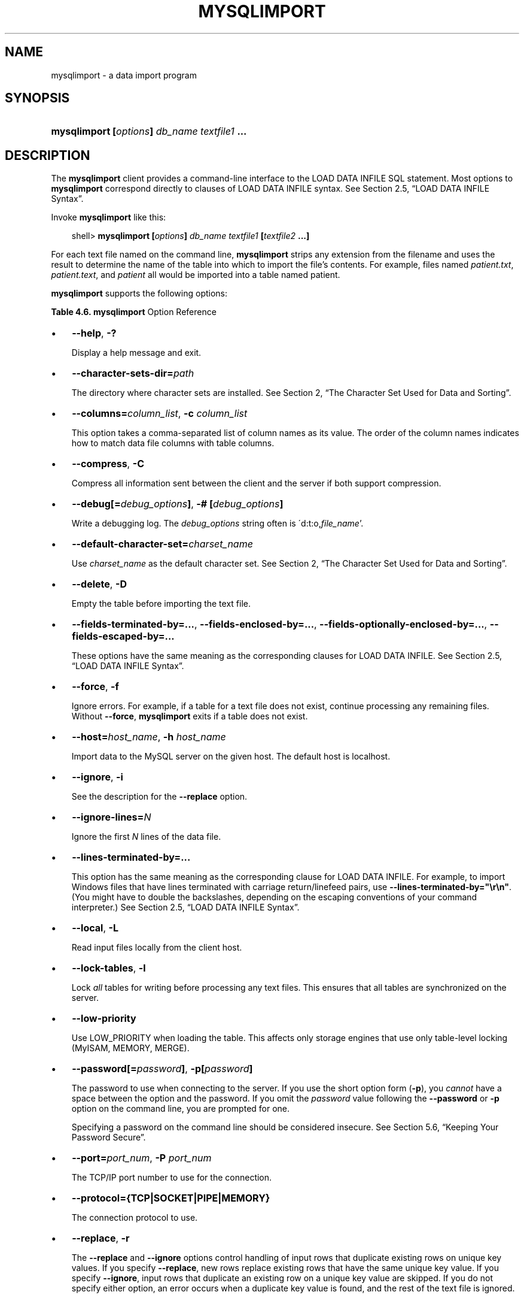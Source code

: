 .\"     Title: \fBmysqlimport\fR
.\"    Author: 
.\" Generator: DocBook XSL Stylesheets v1.70.1 <http://docbook.sf.net/>
.\"      Date: 01/11/2008
.\"    Manual: MySQL Database System
.\"    Source: MySQL 5.0
.\"
.TH "\fBMYSQLIMPORT\fR" "1" "01/11/2008" "MySQL 5.0" "MySQL Database System"
.\" disable hyphenation
.nh
.\" disable justification (adjust text to left margin only)
.ad l
.SH "NAME"
mysqlimport \- a data import program
.SH "SYNOPSIS"
.HP 44
\fBmysqlimport [\fR\fB\fIoptions\fR\fR\fB] \fR\fB\fIdb_name\fR\fR\fB \fR\fB\fItextfile1\fR\fR\fB ...\fR
.SH "DESCRIPTION"
.PP
The
\fBmysqlimport\fR
client provides a command\-line interface to the
LOAD DATA INFILE
SQL statement. Most options to
\fBmysqlimport\fR
correspond directly to clauses of
LOAD DATA INFILE
syntax. See
Section\ 2.5, \(lqLOAD DATA INFILE Syntax\(rq.
.PP
Invoke
\fBmysqlimport\fR
like this:
.sp
.RS 3n
.nf
shell> \fBmysqlimport [\fR\fB\fIoptions\fR\fR\fB] \fR\fB\fIdb_name\fR\fR\fB \fR\fB\fItextfile1\fR\fR\fB [\fR\fB\fItextfile2\fR\fR\fB ...]\fR
.fi
.RE
.PP
For each text file named on the command line,
\fBmysqlimport\fR
strips any extension from the filename and uses the result to determine the name of the table into which to import the file's contents. For example, files named
\fIpatient.txt\fR,
\fIpatient.text\fR, and
\fIpatient\fR
all would be imported into a table named
patient.
.PP
\fBmysqlimport\fR
supports the following options:
.PP
.B Table\ 4.6.\ \fBmysqlimport\fR Option Reference
.sp -1n
.TS
allbox tab(:);
lB lB lB lB.
T{
\fBFormat\fR
T}:T{
\fBConfig File\fR
T}:T{
\fBDescription\fR
T}:T{
\fBIntroduced\fR
T}
.T&
l l l l
l l l l
l l l l
l l l l
l l l l
l l l l
l l ^ l
l l l l
l l ^ l
l l l l
l l ^ l
l l ^ l
l l l l
l l ^ l
l l l l
l l l l
l l l l
l l ^ l
l l l l
l l ^ l
l l l l
l l l l
l l l l
l l ^ l
l l l l
l l ^ l
l l l l
l l l l
l l l l
l l ^ l
l l l l
l l ^ l
l l l l
l l ^ l
l l l l
l l l l
l l l l
l l l l
l l l l
l l l l
l l ^ l
l l l l
l l ^ l
l l l l
l l l l
l l ^ l
l l ^ l
l l l l
l l l l
l l ^ l.
T{
\-\-columns=column_list
T}:T{
columns
T}:T{
This option takes a comma\-separated list of column names as its  value
T}:T{
\ 
T}
T{
\-\-fields\-enclosed\-by=string
T}:T{
fields\-enclosed\-by
T}:T{
This option has the same meaning as the corresponding clause for  LOAD DATA INFILE
T}:T{
\ 
T}
T{
\-\-fields\-escaped\-by
T}:T{
fields\-escaped\-by
T}:T{
This option has the same meaning as the corresponding clause for  LOAD DATA INFILE
T}:T{
\ 
T}
T{
\-\-fields\-optionally\-enclosed\-by=string
T}:T{
fields\-optionally\-enclosed\-by
T}:T{
This option has the same meaning as the corresponding clause for  LOAD DATA INFILE
T}:T{
\ 
T}
T{
\-\-fields\-terminated\-by=string
T}:T{
fields\-terminated\-by
T}:T{
\-\- This option has the same meaning as the corresponding clause  for LOAD DATA INFILE
T}:T{
\ 
T}
T{
\-\-force
T}:T{
force
T}:T{
Continue even if an SQL error occurs
T}:T{
\ 
T}
T{
\-f
T}:T{
\ 
T}::T{
\ 
T}
T{
\-\-help
T}:T{
\ 
T}:T{
Display help message and exit
T}:T{
\ 
T}
T{
\-?
T}:T{
\ 
T}::T{
\ 
T}
T{
\-\-host=host_name
T}:T{
host
T}:T{
Connect to the MySQL server on the given host
T}:T{
\ 
T}
T{
\-h host_name
T}:T{
\ 
T}::T{
\ 
T}
T{
\-c columns_list
T}:T{
\ 
T}::T{
\ 
T}
T{
\-\-ignore
T}:T{
ignore
T}:T{
See the description for the \-\-replace option
T}:T{
\ 
T}
T{
\-i
T}:T{
\ 
T}::T{
\ 
T}
T{
\-\-ignore\-lines=N
T}:T{
ignore\-lines
T}:T{
Ignore the first N lines of the data file
T}:T{
\ 
T}
T{
\-\-lines\-terminated\-by=string
T}:T{
lines\-terminated\-by
T}:T{
This option has the same meaning as the corresponding clause for  LOAD DATA INFILE
T}:T{
\ 
T}
T{
\-\-local
T}:T{
local
T}:T{
Read input files locally from the client host
T}:T{
\ 
T}
T{
\-L
T}:T{
\ 
T}::T{
\ 
T}
T{
\-\-lock\-tables
T}:T{
lock\-tables
T}:T{
Lock all tables for writing before processing any text files
T}:T{
\ 
T}
T{
\-l
T}:T{
\ 
T}::T{
\ 
T}
T{
\-\-low\-priority
T}:T{
low\-priority
T}:T{
Use LOW_PRIORITY when loading the table.
T}:T{
\ 
T}
T{
\-\-password[=password]
T}:T{
password
T}:T{
The password to use when connecting to the server
T}:T{
\ 
T}
T{
\-\-compress
T}:T{
compress
T}:T{
Compress all information sent between the client and the server
T}:T{
\ 
T}
T{
\-p[password]
T}:T{
\ 
T}::T{
\ 
T}
T{
\-\-port=port_num
T}:T{
port
T}:T{
The TCP/IP port number to use for the connection
T}:T{
\ 
T}
T{
\-P port_num
T}:T{
\ 
T}::T{
\ 
T}
T{
\-\-protocol={TCP|SOCKET|PIPE|MEMORY}
T}:T{
protocol
T}:T{
The connection protocol to use
T}:T{
\ 
T}
T{
\-\-replace
T}:T{
replace
T}:T{
The \-\-replace and \-\-ignore options control handling of input rows  that duplicate existing rows on unique key values
T}:T{
\ 
T}
T{
\-\-silent
T}:T{
silent
T}:T{
Produce output only when errors occur
T}:T{
\ 
T}
T{
\-s
T}:T{
\ 
T}::T{
\ 
T}
T{
\-\-socket=path
T}:T{
socket
T}:T{
For connections to localhost
T}:T{
\ 
T}
T{
\-S path
T}:T{
\ 
T}::T{
\ 
T}
T{
\-\-ssl\-ca=file_name
T}:T{
ssl\-ca
T}:T{
The path to a file that contains a list of trusted SSL CAs
T}:T{
\ 
T}
T{
\-C
T}:T{
\ 
T}::T{
\ 
T}
T{
\-\-ssl\-capath=directory_name
T}:T{
ssl\-capath
T}:T{
The path to a directory that contains trusted SSL CA certificates  in PEM format
T}:T{
\ 
T}
T{
\-\-ssl\-cert=file_name
T}:T{
ssl\-cert
T}:T{
The name of the SSL certificate file to use for establishing a  secure connection
T}:T{
\ 
T}
T{
\-\-ssl\-cipher=cipher_list
T}:T{
ssl\-cipher
T}:T{
A list of allowable ciphers to use for SSL encryption
T}:T{
\ 
T}
T{
\-\-ssl\-key=file_name
T}:T{
ssl\-key
T}:T{
The name of the SSL key file to use for establishing a secure  connection
T}:T{
\ 
T}
T{
\-\-ssl\-verify\-server\-cert
T}:T{
ssl\-verify\-server\-cert
T}:T{
The server's Common Name value in its certificate is verified  against the hostname used when connecting to the server
T}:T{
\ 
T}
T{
\-\-user=user_name,
T}:T{
user
T}:T{
The MySQL username to use when connecting to the server
T}:T{
\ 
T}
T{
\-u user_name
T}:T{
\ 
T}::T{
\ 
T}
T{
\-\-verbose
T}:T{
\ 
T}:T{
Verbose mode
T}:T{
\ 
T}
T{
\-v
T}:T{
\ 
T}::T{
\ 
T}
T{
\-\-version
T}:T{
\ 
T}:T{
Display version information and exit
T}:T{
\ 
T}
T{
\-# [debug_options]
T}:T{
debug
T}:T{
Write a debugging log
T}:T{
\ 
T}
T{
\-V
T}:T{
\ 
T}::T{
\ 
T}
T{
\-\-debug[=debug_options]
T}:T{
\ 
T}::T{
\ 
T}
T{
\-\-default\-character\-set=charset_name
T}:T{
default\-character\-set
T}:T{
Use charset_name as the default character set
T}:T{
\ 
T}
T{
\-\-delete
T}:T{
delete
T}:T{
Empty the table before importing the text file
T}:T{
\ 
T}
T{
\-D
T}:T{
\ 
T}::T{
\ 
T}
.TE
.sp
.TP 3n
\(bu
\fB\-\-help\fR,
\fB\-?\fR
.sp
Display a help message and exit.
.TP 3n
\(bu
\fB\-\-character\-sets\-dir=\fR\fB\fIpath\fR\fR
.sp
The directory where character sets are installed. See
Section\ 2, \(lqThe Character Set Used for Data and Sorting\(rq.
.TP 3n
\(bu
\fB\-\-columns=\fR\fB\fIcolumn_list\fR\fR,
\fB\-c \fR\fB\fIcolumn_list\fR\fR
.sp
This option takes a comma\-separated list of column names as its value. The order of the column names indicates how to match data file columns with table columns.
.TP 3n
\(bu
\fB\-\-compress\fR,
\fB\-C\fR
.sp
Compress all information sent between the client and the server if both support compression.
.TP 3n
\(bu
\fB\-\-debug[=\fR\fB\fIdebug_options\fR\fR\fB]\fR,
\fB\-# [\fR\fB\fIdebug_options\fR\fR\fB]\fR
.sp
Write a debugging log. The
\fIdebug_options\fR
string often is
\'d:t:o,\fIfile_name\fR'.
.TP 3n
\(bu
\fB\-\-default\-character\-set=\fR\fB\fIcharset_name\fR\fR
.sp
Use
\fIcharset_name\fR
as the default character set. See
Section\ 2, \(lqThe Character Set Used for Data and Sorting\(rq.
.TP 3n
\(bu
\fB\-\-delete\fR,
\fB\-D\fR
.sp
Empty the table before importing the text file.
.TP 3n
\(bu
\fB\-\-fields\-terminated\-by=...\fR,
\fB\-\-fields\-enclosed\-by=...\fR,
\fB\-\-fields\-optionally\-enclosed\-by=...\fR,
\fB\-\-fields\-escaped\-by=...\fR
.sp
These options have the same meaning as the corresponding clauses for
LOAD DATA INFILE. See
Section\ 2.5, \(lqLOAD DATA INFILE Syntax\(rq.
.TP 3n
\(bu
\fB\-\-force\fR,
\fB\-f\fR
.sp
Ignore errors. For example, if a table for a text file does not exist, continue processing any remaining files. Without
\fB\-\-force\fR,
\fBmysqlimport\fR
exits if a table does not exist.
.TP 3n
\(bu
\fB\-\-host=\fR\fB\fIhost_name\fR\fR,
\fB\-h \fR\fB\fIhost_name\fR\fR
.sp
Import data to the MySQL server on the given host. The default host is
localhost.
.TP 3n
\(bu
\fB\-\-ignore\fR,
\fB\-i\fR
.sp
See the description for the
\fB\-\-replace\fR
option.
.TP 3n
\(bu
\fB\-\-ignore\-lines=\fR\fB\fIN\fR\fR
.sp
Ignore the first
\fIN\fR
lines of the data file.
.TP 3n
\(bu
\fB\-\-lines\-terminated\-by=...\fR
.sp
This option has the same meaning as the corresponding clause for
LOAD DATA INFILE. For example, to import Windows files that have lines terminated with carriage return/linefeed pairs, use
\fB\-\-lines\-terminated\-by="\\r\\n"\fR. (You might have to double the backslashes, depending on the escaping conventions of your command interpreter.) See
Section\ 2.5, \(lqLOAD DATA INFILE Syntax\(rq.
.TP 3n
\(bu
\fB\-\-local\fR,
\fB\-L\fR
.sp
Read input files locally from the client host.
.TP 3n
\(bu
\fB\-\-lock\-tables\fR,
\fB\-l\fR
.sp
Lock
\fIall\fR
tables for writing before processing any text files. This ensures that all tables are synchronized on the server.
.TP 3n
\(bu
\fB\-\-low\-priority\fR
.sp
Use
LOW_PRIORITY
when loading the table. This affects only storage engines that use only table\-level locking (MyISAM,
MEMORY,
MERGE).
.TP 3n
\(bu
\fB\-\-password[=\fR\fB\fIpassword\fR\fR\fB]\fR,
\fB\-p[\fR\fB\fIpassword\fR\fR\fB]\fR
.sp
The password to use when connecting to the server. If you use the short option form (\fB\-p\fR), you
\fIcannot\fR
have a space between the option and the password. If you omit the
\fIpassword\fR
value following the
\fB\-\-password\fR
or
\fB\-p\fR
option on the command line, you are prompted for one.
.sp
Specifying a password on the command line should be considered insecure. See
Section\ 5.6, \(lqKeeping Your Password Secure\(rq.
.TP 3n
\(bu
\fB\-\-port=\fR\fB\fIport_num\fR\fR,
\fB\-P \fR\fB\fIport_num\fR\fR
.sp
The TCP/IP port number to use for the connection.
.TP 3n
\(bu
\fB\-\-protocol={TCP|SOCKET|PIPE|MEMORY}\fR
.sp
The connection protocol to use.
.TP 3n
\(bu
\fB\-\-replace\fR,
\fB\-r\fR
.sp
The
\fB\-\-replace\fR
and
\fB\-\-ignore\fR
options control handling of input rows that duplicate existing rows on unique key values. If you specify
\fB\-\-replace\fR, new rows replace existing rows that have the same unique key value. If you specify
\fB\-\-ignore\fR, input rows that duplicate an existing row on a unique key value are skipped. If you do not specify either option, an error occurs when a duplicate key value is found, and the rest of the text file is ignored.
.TP 3n
\(bu
\fB\-\-silent\fR,
\fB\-s\fR
.sp
Silent mode. Produce output only when errors occur.
.TP 3n
\(bu
\fB\-\-socket=\fR\fB\fIpath\fR\fR,
\fB\-S \fR\fB\fIpath\fR\fR
.sp
For connections to
localhost, the Unix socket file to use, or, on Windows, the name of the named pipe to use.
.TP 3n
\(bu
\fB\-\-ssl*\fR
.sp
Options that begin with
\fB\-\-ssl\fR
specify whether to connect to the server via SSL and indicate where to find SSL keys and certificates. See
Section\ 5.7.3, \(lqSSL Command Options\(rq.
.TP 3n
\(bu
\fB\-\-user=\fR\fB\fIuser_name\fR\fR,
\fB\-u \fR\fB\fIuser_name\fR\fR
.sp
The MySQL username to use when connecting to the server.
.TP 3n
\(bu
\fB\-\-verbose\fR,
\fB\-v\fR
.sp
Verbose mode. Print more information about what the program does.
.TP 3n
\(bu
\fB\-\-version\fR,
\fB\-V\fR
.sp
Display version information and exit.
.sp
.RE
.PP
Here is a sample session that demonstrates use of
\fBmysqlimport\fR:
.sp
.RS 3n
.nf
shell> \fBmysql \-e 'CREATE TABLE imptest(id INT, n VARCHAR(30))' test\fR
shell> \fBed\fR
a
100     Max Sydow
101     Count Dracula
.
w imptest.txt
32
q
shell> \fBod \-c imptest.txt\fR
0000000   1   0   0  \\t   M   a   x       S   y   d   o   w  \\n   1   0
0000020   1  \\t   C   o   u   n   t       D   r   a   c   u   l   a  \\n
0000040
shell> \fBmysqlimport \-\-local test imptest.txt\fR
test.imptest: Records: 2  Deleted: 0  Skipped: 0  Warnings: 0
shell> \fBmysql \-e 'SELECT * FROM imptest' test\fR
+\-\-\-\-\-\-+\-\-\-\-\-\-\-\-\-\-\-\-\-\-\-+
| id   | n             |
+\-\-\-\-\-\-+\-\-\-\-\-\-\-\-\-\-\-\-\-\-\-+
|  100 | Max Sydow     |
|  101 | Count Dracula |
+\-\-\-\-\-\-+\-\-\-\-\-\-\-\-\-\-\-\-\-\-\-+
.fi
.RE
.SH "COPYRIGHT"
.PP
Copyright 2007\-2008 MySQL AB
.PP
This documentation is free software; you can redistribute it and/or modify it under the terms of the GNU General Public License as published by the Free Software Foundation; version 2 of the License.
.PP
This documentation is distributed in the hope that it will be useful, but WITHOUT ANY WARRANTY; without even the implied warranty of MERCHANTABILITY or FITNESS FOR A PARTICULAR PURPOSE. See the GNU General Public License for more details.
.PP
You should have received a copy of the GNU General Public License along with the program; if not, write to the Free Software Foundation, Inc., 51 Franklin Street, Fifth Floor, Boston, MA 02110\-1301 USA or see http://www.gnu.org/licenses/.
.SH "SEE ALSO"
For more information, please refer to the MySQL Reference Manual,
which may already be installed locally and which is also available
online at http://dev.mysql.com/doc/.
.SH AUTHOR
MySQL AB (http://www.mysql.com/).
